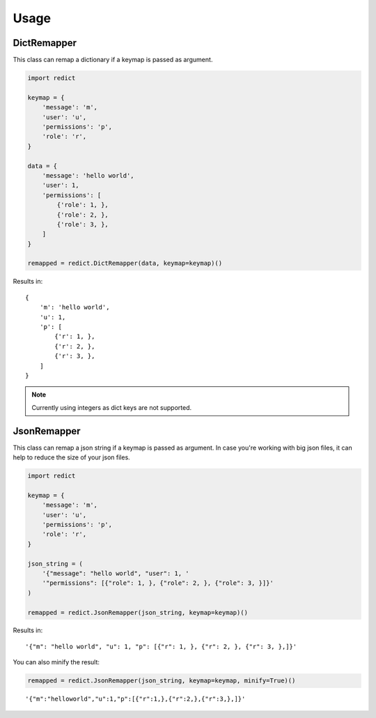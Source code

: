 Usage
=====

DictRemapper
------------

This class can remap a dictionary if a keymap is passed as argument.

.. code-block:: python

    import redict

    keymap = {
        'message': 'm',
        'user': 'u',
        'permissions': 'p',
        'role': 'r',
    }

    data = {
        'message': 'hello world',
        'user': 1,
        'permissions': [
            {'role': 1, },
            {'role': 2, },
            {'role': 3, },
        ]
    }

    remapped = redict.DictRemapper(data, keymap=keymap)()

Results in:
::

    {
        'm': 'hello world',
        'u': 1,
        'p': [
            {'r': 1, },
            {'r': 2, },
            {'r': 3, },
        ]
    }


.. note::
    Currently using integers as dict keys are not supported.


JsonRemapper
------------

This class can remap a json string if a keymap is passed as argument.
In case you're working with big json files, it can help to reduce the size of your json files.

.. code-block:: python

    import redict

    keymap = {
        'message': 'm',
        'user': 'u',
        'permissions': 'p',
        'role': 'r',
    }

    json_string = (
        '{"message": "hello world", "user": 1, '
        '"permissions": [{"role": 1, }, {"role": 2, }, {"role": 3, }]}'
    )

    remapped = redict.JsonRemapper(json_string, keymap=keymap)()

Results in:
::

    '{"m": "hello world", "u": 1, "p": [{"r": 1, }, {"r": 2, }, {"r": 3, },]}'


You can also minify the result:

.. code-block:: python

    remapped = redict.JsonRemapper(json_string, keymap=keymap, minify=True)()

::

    '{"m":"helloworld","u":1,"p":[{"r":1,},{"r":2,},{"r":3,},]}'
